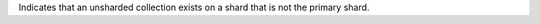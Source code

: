 
Indicates that an unsharded collection exists on a shard that is not 
the primary shard.

.. versionadded:: 7.0
